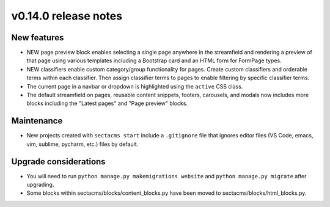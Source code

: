 v0.14.0 release notes
=====================


New features
------------

* NEW page preview block enables selecting a single page anywhere in the streamfield
  and rendering a preview of that page using various templates including a Bootstrap
  card and an HTML form for FormPage types.
* NEW classifiers enable custom category/group functionality for pages. Create custom
  classifiers and orderable terms within each classifier. Then assign classifier terms
  to pages to enable filtering by specific classifier terms.
* The current page in a navbar or dropdown is highlighted using the ``active`` CSS class.
* The default streamfield on pages, reusable content snippets, footers, carousels, and modals
  now includes more blocks including the "Latest pages" and "Page preview" blocks.


Maintenance
-----------

* New projects created with ``sectacms start`` include a ``.gitignore`` file that ignores
  editor files (VS Code, emacs, vim, sublime, pycharm, etc.) files by default.


Upgrade considerations
----------------------

* You will need to run ``python manage.py makemigrations website`` and ``python manage.py migrate`` after upgrading.
* Some blocks within sectacms/blocks/content_blocks.py have been moved to sectacms/blocks/html_blocks.py.

